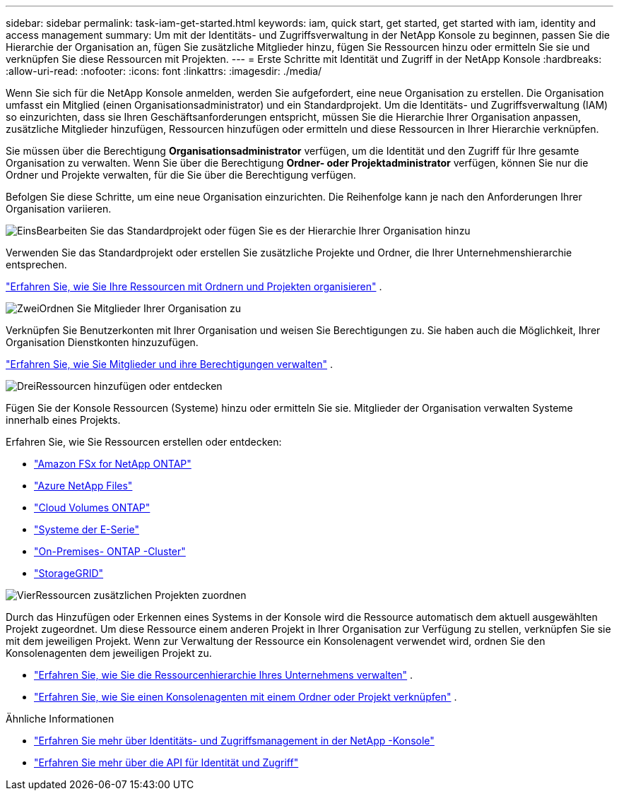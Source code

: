 ---
sidebar: sidebar 
permalink: task-iam-get-started.html 
keywords: iam, quick start, get started, get started with iam, identity and access management 
summary: Um mit der Identitäts- und Zugriffsverwaltung in der NetApp Konsole zu beginnen, passen Sie die Hierarchie der Organisation an, fügen Sie zusätzliche Mitglieder hinzu, fügen Sie Ressourcen hinzu oder ermitteln Sie sie und verknüpfen Sie diese Ressourcen mit Projekten. 
---
= Erste Schritte mit Identität und Zugriff in der NetApp Konsole
:hardbreaks:
:allow-uri-read: 
:nofooter: 
:icons: font
:linkattrs: 
:imagesdir: ./media/


[role="lead"]
Wenn Sie sich für die NetApp Konsole anmelden, werden Sie aufgefordert, eine neue Organisation zu erstellen.  Die Organisation umfasst ein Mitglied (einen Organisationsadministrator) und ein Standardprojekt.  Um die Identitäts- und Zugriffsverwaltung (IAM) so einzurichten, dass sie Ihren Geschäftsanforderungen entspricht, müssen Sie die Hierarchie Ihrer Organisation anpassen, zusätzliche Mitglieder hinzufügen, Ressourcen hinzufügen oder ermitteln und diese Ressourcen in Ihrer Hierarchie verknüpfen.

Sie müssen über die Berechtigung *Organisationsadministrator* verfügen, um die Identität und den Zugriff für Ihre gesamte Organisation zu verwalten.  Wenn Sie über die Berechtigung *Ordner- oder Projektadministrator* verfügen, können Sie nur die Ordner und Projekte verwalten, für die Sie über die Berechtigung verfügen.

Befolgen Sie diese Schritte, um eine neue Organisation einzurichten.  Die Reihenfolge kann je nach den Anforderungen Ihrer Organisation variieren.

.image:https://raw.githubusercontent.com/NetAppDocs/common/main/media/number-1.png["Eins"]Bearbeiten Sie das Standardprojekt oder fügen Sie es der Hierarchie Ihrer Organisation hinzu
[role="quick-margin-para"]
Verwenden Sie das Standardprojekt oder erstellen Sie zusätzliche Projekte und Ordner, die Ihrer Unternehmenshierarchie entsprechen.

[role="quick-margin-para"]
link:task-iam-manage-folders-projects.html["Erfahren Sie, wie Sie Ihre Ressourcen mit Ordnern und Projekten organisieren"] .

.image:https://raw.githubusercontent.com/NetAppDocs/common/main/media/number-2.png["Zwei"]Ordnen Sie Mitglieder Ihrer Organisation zu
[role="quick-margin-para"]
Verknüpfen Sie Benutzerkonten mit Ihrer Organisation und weisen Sie Berechtigungen zu.  Sie haben auch die Möglichkeit, Ihrer Organisation Dienstkonten hinzuzufügen.

[role="quick-margin-para"]
link:task-iam-manage-members-permissions.html["Erfahren Sie, wie Sie Mitglieder und ihre Berechtigungen verwalten"] .

.image:https://raw.githubusercontent.com/NetAppDocs/common/main/media/number-3.png["Drei"]Ressourcen hinzufügen oder entdecken
[role="quick-margin-para"]
Fügen Sie der Konsole Ressourcen (Systeme) hinzu oder ermitteln Sie sie.  Mitglieder der Organisation verwalten Systeme innerhalb eines Projekts.

[role="quick-margin-para"]
Erfahren Sie, wie Sie Ressourcen erstellen oder entdecken:

[role="quick-margin-list"]
* https://docs.netapp.com/us-en/storage-management-fsx-ontap/index.html["Amazon FSx for NetApp ONTAP"^]
* https://docs.netapp.com/us-en/storage-management-azure-netapp-files/index.html["Azure NetApp Files"^]
* https://docs.netapp.com/us-en/storage-management-cloud-volumes-ontap/index.html["Cloud Volumes ONTAP"^]
* https://docs.netapp.com/us-en/storage-management-e-series/index.html["Systeme der E-Serie"^]
* https://docs.netapp.com/us-en/storage-management-ontap-onprem/index.html["On-Premises- ONTAP -Cluster"^]
* https://docs.netapp.com/us-en/storage-management-storagegrid/index.html["StorageGRID"^]


.image:https://raw.githubusercontent.com/NetAppDocs/common/main/media/number-4.png["Vier"]Ressourcen zusätzlichen Projekten zuordnen
[role="quick-margin-para"]
Durch das Hinzufügen oder Erkennen eines Systems in der Konsole wird die Ressource automatisch dem aktuell ausgewählten Projekt zugeordnet.  Um diese Ressource einem anderen Projekt in Ihrer Organisation zur Verfügung zu stellen, verknüpfen Sie sie mit dem jeweiligen Projekt.  Wenn zur Verwaltung der Ressource ein Konsolenagent verwendet wird, ordnen Sie den Konsolenagenten dem jeweiligen Projekt zu.

[role="quick-margin-list"]
* link:task-iam-manage-resources.html["Erfahren Sie, wie Sie die Ressourcenhierarchie Ihres Unternehmens verwalten"] .
* link:task-iam-associate-agents.html["Erfahren Sie, wie Sie einen Konsolenagenten mit einem Ordner oder Projekt verknüpfen"] .


.Ähnliche Informationen
* link:concept-identity-and-access-management.html["Erfahren Sie mehr über Identitäts- und Zugriffsmanagement in der NetApp -Konsole"]
* https://docs.netapp.com/us-en/console-automation/tenancyv4/overview.html["Erfahren Sie mehr über die API für Identität und Zugriff"^]

